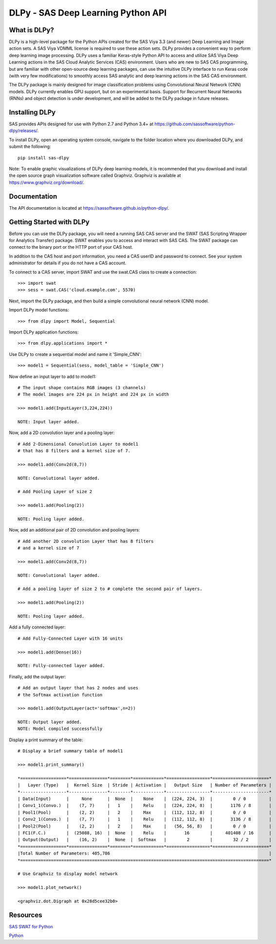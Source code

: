 ***********************************
DLPy - SAS Deep Learning Python API
***********************************

What is DLPy?
=============
DLPy is a high-level package for the Python APIs created for the 
SAS Viya 3.3 (and newer) Deep Learning and Image action sets. 
A SAS Viya VDMML license is required to use these action sets.  DLPy 
provides a convenient way to perform deep learning image processing. 
DLPy uses a familiar Keras-style Python API to access and utilize SAS 
Viya Deep Learning actions in the SAS Cloud Analytic Services (CAS) 
environment. Users who are new to SAS CAS programming, but are 
familiar with other open-source deep learning packages, can use the 
intuitive DLPy interface to run Keras code (with very few modifications) 
to smoothly access SAS analytic and deep learning actions in the 
SAS CAS environment.

The DLPy package is mainly designed for image classification problems 
using Convolutional Neural Network (CNN) models. DLPy currently enables 
GPU support, but on an experimental basis.  Support for Recurrent Neural 
Networks (RNNs) and object detection is under development, and will 
be added to the DLPy package in future releases.


Installing DLPy
===============
SAS provides APIs designed for use with Python 2.7 and Python 3.4+ at
https://github.com/sassoftware/python-dlpy/releases/.

To install DLPy, open an operating system console, navigate to the 
folder location where you downloaded DLPy, and submit the following::

    pip install sas-dlpy

Note: To enable graphic visualizations of DLPy deep learning models, 
it is recommended that you download and install the open source graph 
visualization software called Graphviz. Graphviz is available at
https://www.graphviz.org/download/.


Documentation
=============

The API documentation is located at https://sassoftware.github.io/python-dlpy/.


Getting Started with DLPy
=========================
Before you can use the DLPy package, you will need a running SAS CAS 
server and the SWAT (SAS Scripting Wrapper for Analytics Transfer) package. 
SWAT enables you to access and interact with SAS CAS. The SWAT package 
can connect to the binary port or the HTTP port of your CAS host.

In addition to the CAS host and port information, you need a CAS userID 
and password to connect. See your system administrator for details 
if you do not have a CAS account.

To connect to a CAS server, import SWAT and use the swat.CAS class to 
create a connection::

    >>> import swat
    >>> sess = swat.CAS('cloud.example.com', 5570)
	
Next, import the DLPy package, and then build a simple convolutional 
neural network (CNN) model.

Import DLPy model functions::

    >>> from dlpy import Model, Sequential

Import DLPy application functions::

    >>> from dlpy.applications import *
	
Use DLPy to create a sequential model and name it 'Simple_CNN'::

    >>> model1 = Sequential(sess, model_table = 'Simple_CNN')
	
Now define an input layer to add to model1::

    # The input shape contains RGB images (3 channels)
    # The model images are 224 px in height and 224 px in width

    >>> model1.add(InputLayer(3,224,224))

    NOTE: Input layer added.
	
Now, add a 2D convolution layer and a pooling layer::

    # Add 2-Dimensional Convolution Layer to model1
    # that has 8 filters and a kernel size of 7. 

    >>> model1.add(Conv2d(8,7))

    NOTE: Convolutional layer added.

    # Add Pooling Layer of size 2

    >>> model1.add(Pooling(2))

    NOTE: Pooling layer added.
    
Now, add an additional pair of 2D convolution and pooling layers::

    # Add another 2D convolution Layer that has 8 filters
    # and a kernel size of 7 

    >>> model1.add(Conv2d(8,7))

    NOTE: Convolutional layer added.

    # Add a pooling layer of size 2 to # complete the second pair of layers. 
    
    >>> model1.add(Pooling(2))

    NOTE: Pooling layer added.
    
Add a fully connected layer::

    # Add Fully-Connected Layer with 16 units
    
    >>> model1.add(Dense(16))

    NOTE: Fully-connected layer added.
    
Finally, add the output layer::

    # Add an output layer that has 2 nodes and uses
    # the Softmax activation function 
    
    >>> model1.add(OutputLayer(act='softmax',n=2))

    NOTE: Output layer added.
    NOTE: Model compiled successfully 
    
Display a print summary of the table::

    # Display a brief summary table of model1
    
    >>> model1.print_summary()

    *==================*===============*========*============*=================*======================*    
    |   Layer (Type)   |  Kernel Size  | Stride | Activation |   Output Size   | Number of Parameters |    
    *------------------*---------------*--------*------------*-----------------*----------------------*    
    | Data(Input)      |     None      |  None  |    None    |  (224, 224, 3)  |        0 / 0         |    
    | Conv1_1(Convo.)  |    (7, 7)     |   1    |    Relu    |  (224, 224, 8)  |       1176 / 8       |    
    | Pool1(Pool)      |    (2, 2)     |   2    |    Max     |  (112, 112, 8)  |        0 / 0         |    
    | Conv2_1(Convo.)  |    (7, 7)     |   1    |    Relu    |  (112, 112, 8)  |       3136 / 8       |    
    | Pool2(Pool)      |    (2, 2)     |   2    |    Max     |   (56, 56, 8)   |        0 / 0         |    
    | FC1(F.C.)        |  (25088, 16)  |  None  |    Relu    |       16        |     401408 / 16      |    
    | Output(Output)   |    (16, 2)    |  None  |  Softmax   |        2        |        32 / 2        |    
    *==================*===============*========*============*=================*======================*    
    |Total Number of Parameters: 405,786                                                              |    
    *=================================================================================================*
    
    # Use Graphviz to display model network
    
    >>> model1.plot_network()
    
    <graphviz.dot.Digraph at 0x28d5cee32b0>
    
.. image:: https://raw.githubusercontent.com/sassoftware/python-dlpy/master/doc/images/model1_network.png

    
Resources
=========

`SAS SWAT for Python <http://github.com/sassoftware/python-swat/>`_

`Python <http://www.python.org/>`_
